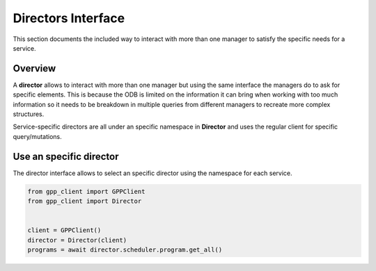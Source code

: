 Directors Interface
===================

This section documents the included way to interact with more than one manager to satisfy the specific needs for a service.

Overview
--------

A **director** allows to interact with more than one manager but using the same interface the managers do to ask for specific elements.
This is because the ODB is limited on the information it can bring when working with too much information so it needs to be breakdown in multiple queries from different managers to recreate more complex structures.

Service-specific directors are all under an specific namespace in **Director** and uses the regular client for specific query/mutations.

Use an specific director
------------------------

The director interface allows to select an specific director using the namespace for each service.

.. code-block:: python

   from gpp_client import GPPClient
   from gpp_client import Director


   client = GPPClient()
   director = Director(client)
   programs = await director.scheduler.program.get_all()
